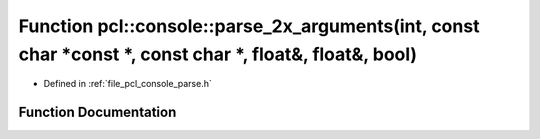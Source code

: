 .. _exhale_function_parse_8h_1a942219485b1f01650b405c5e41496a55:

Function pcl::console::parse_2x_arguments(int, const char \*const \*, const char \*, float&, float&, bool)
==========================================================================================================

- Defined in :ref:`file_pcl_console_parse.h`


Function Documentation
----------------------


.. doxygenfunction:: pcl::console::parse_2x_arguments(int, const char *const *, const char *, float&, float&, bool)
